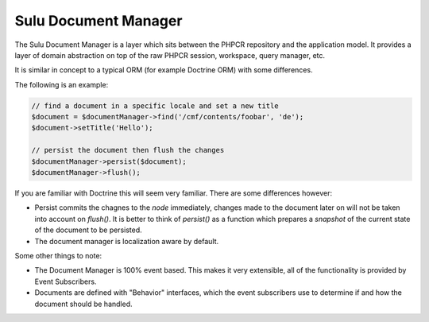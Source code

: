 Sulu Document Manager
=====================

The Sulu Document Manager is a layer which sits between the PHPCR repository
and the application model. It provides a layer of domain abstraction on top of
the raw PHPCR session, workspace, query manager, etc.

It is similar in concept to a typical ORM (for example Doctrine ORM) with some
differences.

The following is an example:

.. code-block:: php

    // find a document in a specific locale and set a new title
    $document = $documentManager->find('/cmf/contents/foobar', 'de');
    $document->setTitle('Hello');

    // persist the document then flush the changes
    $documentManager->persist($document);
    $documentManager->flush();

If you are familiar with Doctrine this will seem very familiar. There are some
differences however:

- Persist commits the chagnes to the *node* immediately, changes made to the
  document later on will not be taken into account on `flush()`. It is better
  to think of `persist()` as a function which prepares a `snapshot` of the
  current state of the document to be persisted.

- The document manager is localization aware by default.

Some other things to note:

- The Document Manager is 100% event based. This makes it very extensible, all
  of the functionality is provided by Event Subscribers.

- Documents are defined with "Behavior" interfaces, which the event
  subscribers use to determine if and how the document should be handled.
